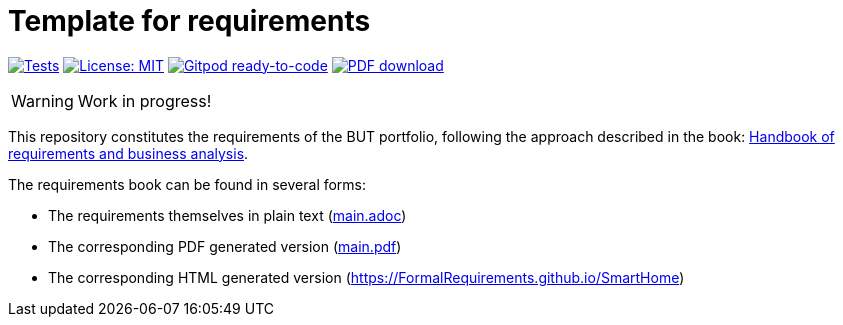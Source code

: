 = Template for requirements 
//------------------------- configuration
:imagesdir: images
:icons: font
:toc:
:numbered:
:favicon: images/pegs.png

:github-repo: git@github.com:FormalRequirements/SmartHome.git
:github-io: https://FormalRequirements.github.io/SmartHome

:hb-pdf: http://se.ethz.ch/~meyer/down/requirements_handbook/REQUIREMENTS.pdf
:hb-title: Handbook of requirements and business analysis
:hb-url: http://requirements-handbook.org/

// icons for GitHub
ifdef::env-github[]
:tip-caption: :bulb:
:note-caption: :information_source:
:important-caption: :heavy_exclamation_mark:
:caution-caption: :fire:
:warning-caption: :warning:
endif::[]
//-------------------------------------

ifndef::pdf-backend[]
//------------------------------------ Badges --------
//image:https://github.com/FormalRequirements/requirements-handbook/workflows/Check%20Markdown%20links/badge.svg[Check Markdown links,link="https://github.com/FormalRequirements/requirements-handbook/actions"]
image:https://github.com/FormalRequirements/portfolioRequirements/actions/workflows/bdd.yml/badge.svg[Tests, link="https://github.com/FormalRequirements/portfolioRequirements/actions/workflows/bdd.yml"]
image:https://img.shields.io/badge/License-MIT-yellow.svg[License: MIT, link="https://opensource.org/licenses/MIT"]
image:https://img.shields.io/badge/Gitpod-ready--to--code-blue?logo=gitpod[Gitpod ready-to-code ,link="https://gitpod.io/#https://github.com/FormalRequirements/portfolioRequirements"]
image:https://img.shields.io/badge/PDF-Download-blue[PDF download,link="https://github.com/FormalRequirements/portfolioRequirements/blob/main/main.pdf"]
//------------------------------------ Badges --------
endif::[]

WARNING: Work in progress!

This repository constitutes the requirements of the BUT portfolio, following the approach described in the book: link:{hb-pdf}[{hb-title}].

The requirements book can be found in several forms:

- The requirements themselves in plain text (link:main.adoc[])
- The corresponding PDF generated version (link:main.pdf[])
- The corresponding HTML generated version ({github-io})
